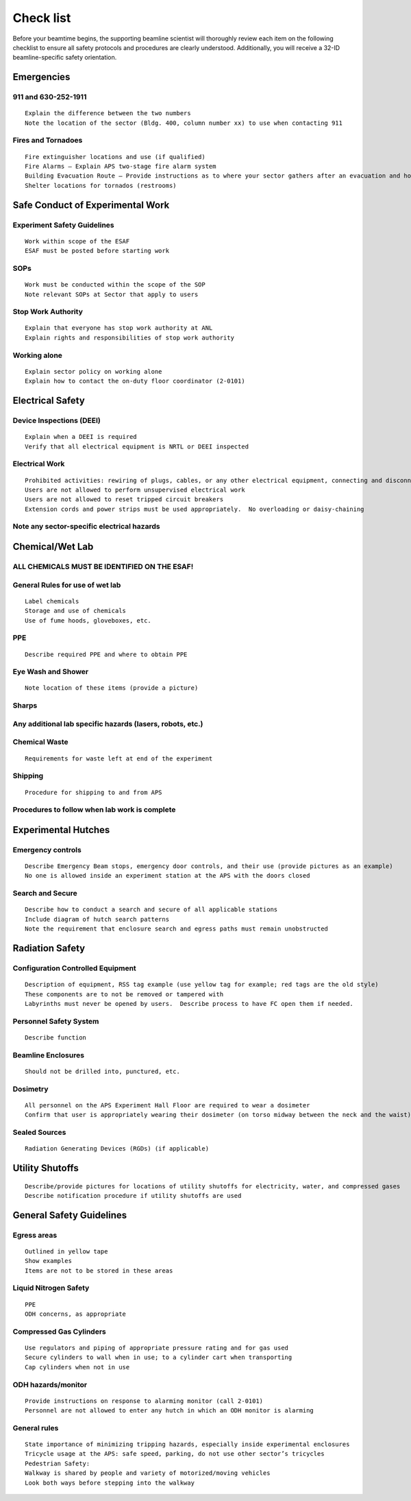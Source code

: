 Check list 
==========

Before your beamtime begins, the supporting beamline scientist will thoroughly review each item on the following checklist to ensure all safety protocols and procedures are clearly understood. Additionally, you will receive a 32-ID beamline-specific safety orientation.


Emergencies
-----------

911 and 630-252-1911
~~~~~~~~~~~~~~~~~~~~

::

	Explain the difference between the two numbers
	Note the location of the sector (Bldg. 400, column number xx) to use when contacting 911

Fires and Tornadoes
~~~~~~~~~~~~~~~~~~~

::

	Fire extinguisher locations and use (if qualified)
	Fire Alarms – Explain APS two-stage fire alarm system
	Building Evacuation Route – Provide instructions as to where your sector gathers after an evacuation and how to get to the rally point
	Shelter locations for tornados (restrooms)

Safe Conduct of Experimental Work
---------------------------------


Experiment Safety Guidelines
~~~~~~~~~~~~~~~~~~~~~~~~~~~~

::

	Work within scope of the ESAF
	ESAF must be posted before starting work

SOPs
~~~~

::

	Work must be conducted within the scope of the SOP
	Note relevant SOPs at Sector that apply to users

Stop Work Authority
~~~~~~~~~~~~~~~~~~~

::

	Explain that everyone has stop work authority at ANL
	Explain rights and responsibilities of stop work authority

Working alone
~~~~~~~~~~~~~

::

	Explain sector policy on working alone
	Explain how to contact the on-duty floor coordinator (2-0101)

Electrical Safety
-----------------

Device Inspections (DEEI)
~~~~~~~~~~~~~~~~~~~~~~~~~

::

	Explain when a DEEI is required
	Verify that all electrical equipment is NRTL or DEEI inspected

Electrical Work
~~~~~~~~~~~~~~~

::

	Prohibited activities: rewiring of plugs, cables, or any other electrical equipment, connecting and disconnecting motor cables with power on
	Users are not allowed to perform unsupervised electrical work
	Users are not allowed to reset tripped circuit breakers
	Extension cords and power strips must be used appropriately.  No overloading or daisy-chaining

Note any sector-specific electrical hazards
~~~~~~~~~~~~~~~~~~~~~~~~~~~~~~~~~~~~~~~~~~~

Chemical/Wet Lab
----------------

ALL CHEMICALS MUST BE IDENTIFIED ON THE ESAF!
~~~~~~~~~~~~~~~~~~~~~~~~~~~~~~~~~~~~~~~~~~~~~

General Rules for use of wet lab
~~~~~~~~~~~~~~~~~~~~~~~~~~~~~~~~

::

	Label chemicals
	Storage and use of chemicals
	Use of fume hoods, gloveboxes, etc.

PPE
~~~

::

	Describe required PPE and where to obtain PPE

Eye Wash and Shower
~~~~~~~~~~~~~~~~~~~

::

	Note location of these items (provide a picture)

Sharps
~~~~~~

Any additional lab specific hazards (lasers, robots, etc.)
~~~~~~~~~~~~~~~~~~~~~~~~~~~~~~~~~~~~~~~~~~~~~~~~~~~~~~~~~~

Chemical Waste
~~~~~~~~~~~~~~

::

	Requirements for waste left at end of the experiment

Shipping
~~~~~~~~

::

	Procedure for shipping to and from APS

Procedures to follow when lab work is complete
~~~~~~~~~~~~~~~~~~~~~~~~~~~~~~~~~~~~~~~~~~~~~~

Experimental Hutches
--------------------

Emergency controls
~~~~~~~~~~~~~~~~~~

::

	Describe Emergency Beam stops, emergency door controls, and their use (provide pictures as an example)
	No one is allowed inside an experiment station at the APS with the doors closed

Search and Secure
~~~~~~~~~~~~~~~~~

::

	Describe how to conduct a search and secure of all applicable stations
	Include diagram of hutch search patterns
	Note the requirement that enclosure search and egress paths must remain unobstructed

Radiation Safety
----------------

Configuration Controlled Equipment
~~~~~~~~~~~~~~~~~~~~~~~~~~~~~~~~~~

::

	Description of equipment, RSS tag example (use yellow tag for example; red tags are the old style)
	These components are to not be removed or tampered with
	Labyrinths must never be opened by users.  Describe process to have FC open them if needed.

Personnel Safety System
~~~~~~~~~~~~~~~~~~~~~~~

::

	Describe function

Beamline Enclosures
~~~~~~~~~~~~~~~~~~~

::

	Should not be drilled into, punctured, etc.

Dosimetry
~~~~~~~~~

::

	All personnel on the APS Experiment Hall Floor are required to wear a dosimeter
	Confirm that user is appropriately wearing their dosimeter (on torso midway between the neck and the waist)

Sealed Sources
~~~~~~~~~~~~~~

::

	Radiation Generating Devices (RGDs) (if applicable)

Utility Shutoffs
----------------

::

	Describe/provide pictures for locations of utility shutoffs for electricity, water, and compressed gases
	Describe notification procedure if utility shutoffs are used

General Safety Guidelines
-------------------------

Egress areas
~~~~~~~~~~~~

::

	Outlined in yellow tape
	Show examples
	Items are not to be stored in these areas

Liquid Nitrogen Safety
~~~~~~~~~~~~~~~~~~~~~~

::

	PPE
	ODH concerns, as appropriate

Compressed Gas Cylinders
~~~~~~~~~~~~~~~~~~~~~~~~

::

	Use regulators and piping of appropriate pressure rating and for gas used
	Secure cylinders to wall when in use; to a cylinder cart when transporting
	Cap cylinders when not in use 

ODH hazards/monitor
~~~~~~~~~~~~~~~~~~~

::

	Provide instructions on response to alarming monitor (call 2-0101)
	Personnel are not allowed to enter any hutch in which an ODH monitor is alarming

General rules
~~~~~~~~~~~~~

::

	State importance of minimizing tripping hazards, especially inside experimental enclosures
	Tricycle usage at the APS: safe speed, parking, do not use other sector’s tricycles
	Pedestrian Safety:
	Walkway is shared by people and variety of motorized/moving vehicles
	Look both ways before stepping into the walkway





